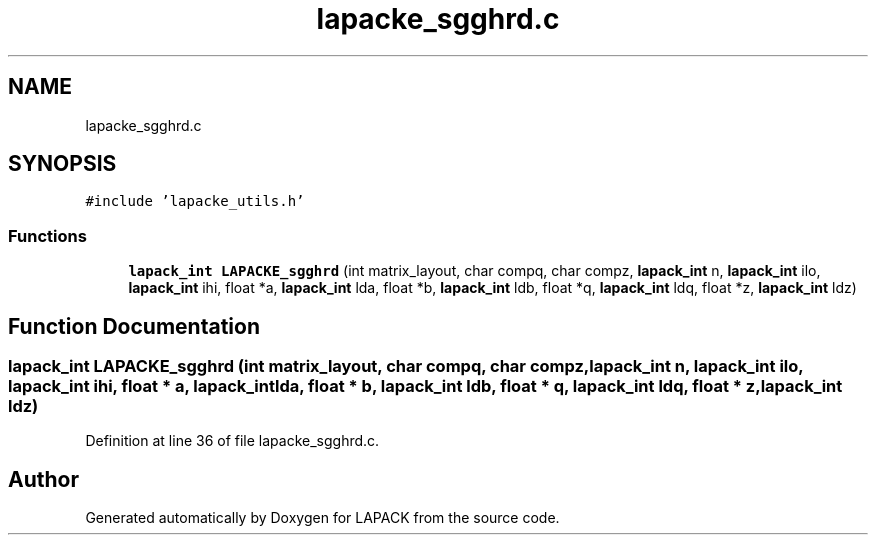 .TH "lapacke_sgghrd.c" 3 "Tue Nov 14 2017" "Version 3.8.0" "LAPACK" \" -*- nroff -*-
.ad l
.nh
.SH NAME
lapacke_sgghrd.c
.SH SYNOPSIS
.br
.PP
\fC#include 'lapacke_utils\&.h'\fP
.br

.SS "Functions"

.in +1c
.ti -1c
.RI "\fBlapack_int\fP \fBLAPACKE_sgghrd\fP (int matrix_layout, char compq, char compz, \fBlapack_int\fP n, \fBlapack_int\fP ilo, \fBlapack_int\fP ihi, float *a, \fBlapack_int\fP lda, float *b, \fBlapack_int\fP ldb, float *q, \fBlapack_int\fP ldq, float *z, \fBlapack_int\fP ldz)"
.br
.in -1c
.SH "Function Documentation"
.PP 
.SS "\fBlapack_int\fP LAPACKE_sgghrd (int matrix_layout, char compq, char compz, \fBlapack_int\fP n, \fBlapack_int\fP ilo, \fBlapack_int\fP ihi, float * a, \fBlapack_int\fP lda, float * b, \fBlapack_int\fP ldb, float * q, \fBlapack_int\fP ldq, float * z, \fBlapack_int\fP ldz)"

.PP
Definition at line 36 of file lapacke_sgghrd\&.c\&.
.SH "Author"
.PP 
Generated automatically by Doxygen for LAPACK from the source code\&.
